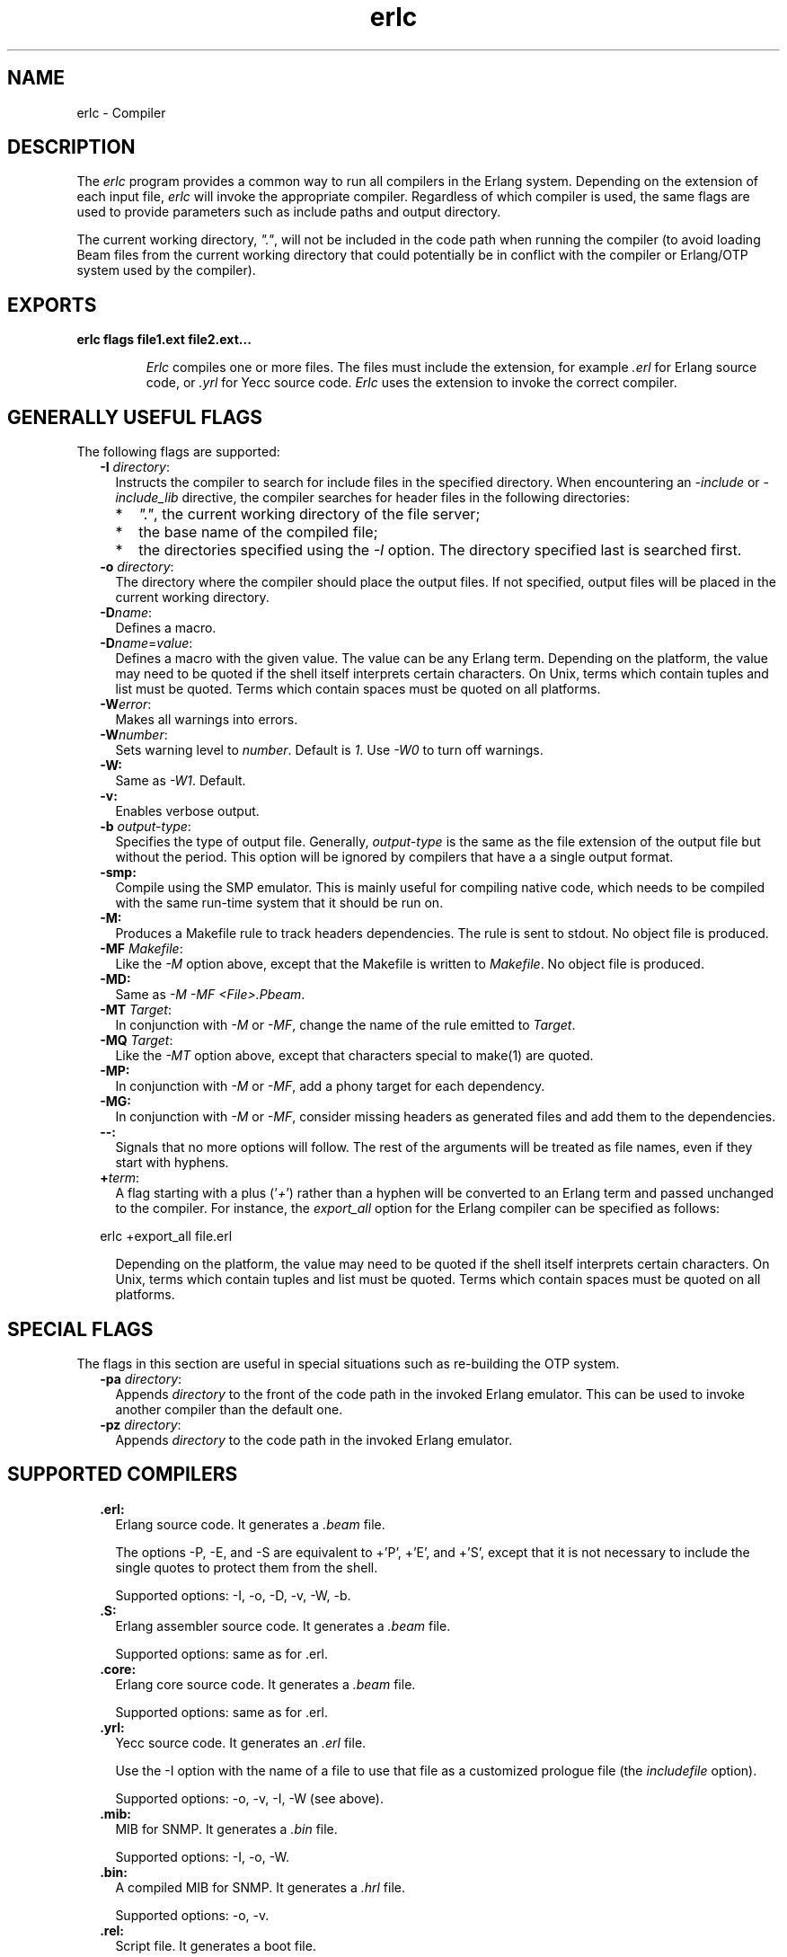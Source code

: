 .TH erlc 1 "erts 7.3" "Ericsson AB" "User Commands"
.SH NAME
erlc \- Compiler
.SH DESCRIPTION
.LP
The \fIerlc\fR\& program provides a common way to run all compilers in the Erlang system\&. Depending on the extension of each input file, \fIerlc\fR\& will invoke the appropriate compiler\&. Regardless of which compiler is used, the same flags are used to provide parameters such as include paths and output directory\&.
.LP
The current working directory, \fI"\&."\fR\&, will not be included in the code path when running the compiler (to avoid loading Beam files from the current working directory that could potentially be in conflict with the compiler or Erlang/OTP system used by the compiler)\&.
.SH EXPORTS
.LP
.B
erlc flags file1\&.ext file2\&.ext\&.\&.\&.
.br
.RS
.LP
\fIErlc\fR\& compiles one or more files\&. The files must include the extension, for example \fI\&.erl\fR\& for Erlang source code, or \fI\&.yrl\fR\& for Yecc source code\&. \fIErlc\fR\& uses the extension to invoke the correct compiler\&.
.RE
.SH "GENERALLY USEFUL FLAGS"

.LP
The following flags are supported:
.RS 2
.TP 2
.B
-I \fIdirectory\fR\&:
Instructs the compiler to search for include files in the specified directory\&. When encountering an \fI-include\fR\& or \fI-include_lib\fR\& directive, the compiler searches for header files in the following directories:
.RS 2
.TP 2
*
\fI"\&."\fR\&, the current working directory of the file server;
.LP
.TP 2
*
the base name of the compiled file;
.LP
.TP 2
*
the directories specified using the \fI-I\fR\& option\&. The directory specified last is searched first\&.
.LP
.RE

.TP 2
.B
-o \fIdirectory\fR\&:
The directory where the compiler should place the output files\&. If not specified, output files will be placed in the current working directory\&.
.TP 2
.B
-D\fIname\fR\&:
Defines a macro\&.
.TP 2
.B
-D\fIname\fR\&=\fIvalue\fR\&:
Defines a macro with the given value\&. The value can be any Erlang term\&. Depending on the platform, the value may need to be quoted if the shell itself interprets certain characters\&. On Unix, terms which contain tuples and list must be quoted\&. Terms which contain spaces must be quoted on all platforms\&.
.TP 2
.B
-W\fIerror\fR\&:
Makes all warnings into errors\&.
.TP 2
.B
-W\fInumber\fR\&:
Sets warning level to \fInumber\fR\&\&. Default is \fI1\fR\&\&. Use \fI-W0\fR\& to turn off warnings\&.
.TP 2
.B
-W:
Same as \fI-W1\fR\&\&. Default\&.
.TP 2
.B
-v:
Enables verbose output\&.
.TP 2
.B
-b \fIoutput-type\fR\&:
Specifies the type of output file\&. Generally, \fIoutput-type\fR\& is the same as the file extension of the output file but without the period\&. This option will be ignored by compilers that have a a single output format\&.
.TP 2
.B
-smp:
Compile using the SMP emulator\&. This is mainly useful for compiling native code, which needs to be compiled with the same run-time system that it should be run on\&.
.TP 2
.B
-M:
Produces a Makefile rule to track headers dependencies\&. The rule is sent to stdout\&. No object file is produced\&.
.TP 2
.B
-MF \fIMakefile\fR\&:
Like the \fI-M\fR\& option above, except that the Makefile is written to \fIMakefile\fR\&\&. No object file is produced\&.
.TP 2
.B
-MD:
Same as \fI-M -MF <File>\&.Pbeam\fR\&\&.
.TP 2
.B
-MT \fITarget\fR\&:
In conjunction with \fI-M\fR\& or \fI-MF\fR\&, change the name of the rule emitted to \fITarget\fR\&\&.
.TP 2
.B
-MQ \fITarget\fR\&:
Like the \fI-MT\fR\& option above, except that characters special to make(1) are quoted\&.
.TP 2
.B
-MP:
In conjunction with \fI-M\fR\& or \fI-MF\fR\&, add a phony target for each dependency\&.
.TP 2
.B
-MG:
In conjunction with \fI-M\fR\& or \fI-MF\fR\&, consider missing headers as generated files and add them to the dependencies\&.
.TP 2
.B
--:
Signals that no more options will follow\&. The rest of the arguments will be treated as file names, even if they start with hyphens\&.
.TP 2
.B
+\fIterm\fR\&:
A flag starting with a plus (\&'\fI+\fR\&\&') rather than a hyphen will be converted to an Erlang term and passed unchanged to the compiler\&. For instance, the \fIexport_all\fR\& option for the Erlang compiler can be specified as follows:
.LP
.nf

erlc +export_all file.erl
.fi
.RS 2
.LP
Depending on the platform, the value may need to be quoted if the shell itself interprets certain characters\&. On Unix, terms which contain tuples and list must be quoted\&. Terms which contain spaces must be quoted on all platforms\&.
.RE
.RE
.SH "SPECIAL FLAGS"

.LP
The flags in this section are useful in special situations such as re-building the OTP system\&.
.RS 2
.TP 2
.B
-pa \fIdirectory\fR\&:
Appends \fIdirectory\fR\& to the front of the code path in the invoked Erlang emulator\&. This can be used to invoke another compiler than the default one\&.
.TP 2
.B
-pz \fIdirectory\fR\&:
Appends \fIdirectory\fR\& to the code path in the invoked Erlang emulator\&.
.RE
.SH "SUPPORTED COMPILERS"

.RS 2
.TP 2
.B
\&.erl:
Erlang source code\&. It generates a \fI\&.beam\fR\& file\&.
.RS 2
.LP
The options -P, -E, and -S are equivalent to +\&'P\&', +\&'E\&', and +\&'S\&', except that it is not necessary to include the single quotes to protect them from the shell\&.
.RE
.RS 2
.LP
Supported options: -I, -o, -D, -v, -W, -b\&.
.RE
.TP 2
.B
\&.S:
Erlang assembler source code\&. It generates a \fI\&.beam\fR\& file\&.
.RS 2
.LP
Supported options: same as for \&.erl\&.
.RE
.TP 2
.B
\&.core:
Erlang core source code\&. It generates a \fI\&.beam\fR\& file\&.
.RS 2
.LP
Supported options: same as for \&.erl\&.
.RE
.TP 2
.B
\&.yrl:
Yecc source code\&. It generates an \fI\&.erl\fR\& file\&.
.RS 2
.LP
Use the -I option with the name of a file to use that file as a customized prologue file (the \fIincludefile\fR\& option)\&.
.RE
.RS 2
.LP
Supported options: -o, -v, -I, -W (see above)\&.
.RE
.TP 2
.B
\&.mib:
MIB for SNMP\&. It generates a \fI\&.bin\fR\& file\&.
.RS 2
.LP
Supported options: -I, -o, -W\&.
.RE
.TP 2
.B
\&.bin:
A compiled MIB for SNMP\&. It generates a \fI\&.hrl\fR\& file\&.
.RS 2
.LP
Supported options: -o, -v\&.
.RE
.TP 2
.B
\&.rel:
Script file\&. It generates a boot file\&.
.RS 2
.LP
Use the -I to name directories to be searched for application files (equivalent to the \fIpath\fR\& in the option list for \fIsystools:make_script/2\fR\&)\&.
.RE
.RS 2
.LP
Supported options: -o\&.
.RE
.TP 2
.B
\&.asn1:
ASN1 file\&.
.RS 2
.LP
Creates an \fI\&.erl\fR\&, \fI\&.hrl\fR\&, and \fI\&.asn1db\fR\& file from an \fI\&.asn1\fR\& file\&. Also compiles the \fI\&.erl\fR\& using the Erlang compiler unless the \fI+noobj\fR\& options is given\&.
.RE
.RS 2
.LP
Supported options: -I, -o, -b, -W\&.
.RE
.TP 2
.B
\&.idl:
IC file\&.
.RS 2
.LP
Runs the IDL compiler\&.
.RE
.RS 2
.LP
Supported options: -I, -o\&.
.RE
.RE
.SH "ENVIRONMENT VARIABLES"

.RS 2
.TP 2
.B
ERLC_EMULATOR:
The command for starting the emulator\&. Default is \fIerl\fR\& in the same directory as the \fIerlc\fR\& program itself, or if it doesn\&'t exist, \fIerl\fR\& in any of the directories given in the \fIPATH\fR\& environment variable\&.
.RE
.SH "SEE ALSO"

.LP
\fBerl(1)\fR\&, \fBcompile(3)\fR\&, \fByecc(3)\fR\&, \fBsnmp(3)\fR\&